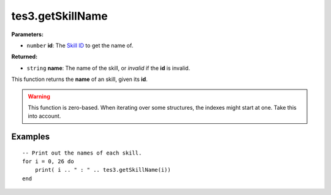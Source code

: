 
tes3.getSkillName
========================================================

**Parameters:**

- ``number`` **id**: The `Skill ID`_ to get the name of.

**Returned:**

- ``string`` **name**: The name of the skill, or *invalid* if the **id** is invalid.

This function returns the **name** of an skill, given its **id**.

.. warning:: This function is zero-based. When iterating over some structures, the indexes might start at one. Take this into account.

Examples
--------------------------------------------------------

::

  -- Print out the names of each skill.
  for i = 0, 26 do
      print( i .. " : " .. tes3.getSkillName(i))
  end

.. _`Skill ID`: ../../../mwscript/references.html#skills
